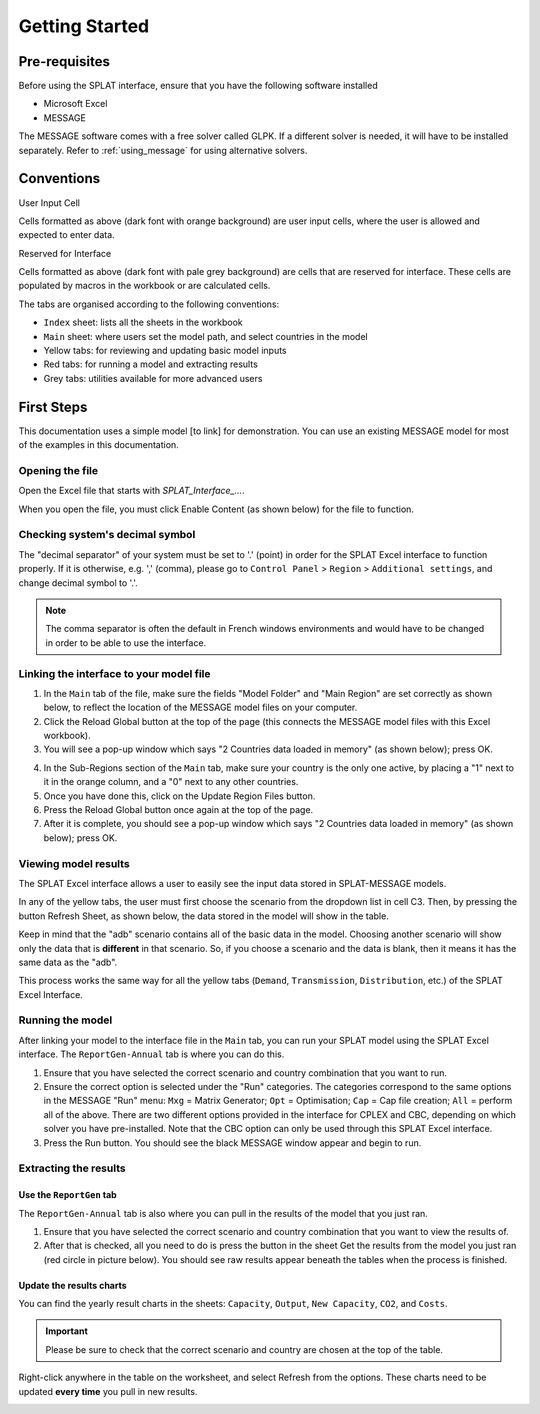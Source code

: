 .. role:: inputcell
    :class: inputcell
.. role:: interfacecell
    :class: interfacecell
.. role:: button
    :class: button


Getting Started
===============

.. _prerequisites:

Pre-requisites
--------------
Before using the SPLAT interface, ensure that you have the following software installed

-	Microsoft Excel
-	MESSAGE

The MESSAGE software comes with a free solver called GLPK. If a different solver is needed, it will have to be installed separately. Refer to :ref:`using_message` for using alternative solvers.

.. _conventions:

Conventions
----------------
:inputcell:`User Input Cell`

Cells formatted as above (dark font with orange background) are user input cells, where the user is allowed and expected to enter data.

:interfacecell:`Reserved for Interface`

Cells formatted as above (dark font with pale grey background) are cells that are reserved for interface. These cells are populated by macros in the workbook or are calculated cells.

The tabs are organised according to the following conventions:

-	``Index`` sheet: lists all the sheets in the workbook
-	``Main`` sheet: where users set the model path, and select countries in the model
-	Yellow tabs: for reviewing and updating basic model inputs
-	Red tabs: for running a model and extracting results
-	Grey tabs: utilities available for more advanced users

.. _first_steps:

First Steps
--------------
This documentation uses a simple model [to link] for demonstration. You can use an existing MESSAGE model for most of the examples in this documentation.

.. _opening_file:

Opening the file
++++++++++++++++
Open the Excel file that starts with *SPLAT_Interface_...*.

When you open the file, you must click :button:`Enable Content` (as shown below) for the file to function.

.. image:: getting_started_opening_file.PNG

.. _checking_decimal:

Checking system's decimal symbol
++++++++++++++++++++++++++++++++++
The "decimal separator" of your system must be set to '.' (point) in order for the SPLAT Excel interface to function properly. If it is otherwise, e.g. ',' (comma), please go to ``Control Panel`` > ``Region`` > ``Additional settings``, and change decimal symbol to '.'.

.. note::
    The comma separator is often the default in French windows environments and would have to be changed in order to be able to use the interface.

.. _link_interface:

Linking the interface to your model file
+++++++++++++++++++++++++++++++++++++++++

1. In the ``Main`` tab of the file, make sure the fields "Model Folder" and "Main Region" are set correctly as shown below, to reflect the location of the MESSAGE model files on your computer.

2. Click the :button:`Reload Global` button at the top of the page (this connects the MESSAGE model files with this Excel workbook).

3. You will see a pop-up window which says "2 Countries data loaded in memory" (as shown below); press :button:`OK`.

.. image:: getting_started_linking_interface_1.PNG

4. In the Sub-Regions section of the ``Main`` tab, make sure your country is the only one active, by placing a "1" next to it in the orange column, and a "0" next to any other countries.

5. Once you have done this, click on the :button:`Update Region Files` button.

6. Press the :button:`Reload Global` button once again at the top of the page.

7. After it is complete, you should see a pop-up window which says "2 Countries data loaded in memory" (as shown below); press :button:`OK`.

.. image:: getting_started_linking_interface_2.PNG

.. _view_results:

Viewing model results
++++++++++++++++++++++

The SPLAT Excel interface allows a user to easily see the input data stored in SPLAT-MESSAGE models.

In any of the yellow tabs, the user must first choose the scenario from the dropdown list in cell C3. Then, by pressing the button :button:`Refresh Sheet`, as shown below, the data stored in the model will show in the table.

Keep in mind that the "adb" scenario contains all of the basic data in the model. Choosing another scenario will show only the data that is **different** in that scenario. So, if you choose a scenario and the data is blank, then it means it has the same data as the "adb".

This process works the same way for all the yellow tabs (``Demand``, ``Transmission``, ``Distribution``, etc.) of the SPLAT Excel Interface.

.. image:: getting_started_viewing_input.PNG

.. _run_model:

Running the model
++++++++++++++++++

After linking your model to the interface file in the ``Main`` tab, you can run your SPLAT model using the SPLAT Excel interface. The ``ReportGen-Annual`` tab is where you can do this.

1.	Ensure that you have selected the correct scenario and country combination that you want to run.

2.	Ensure the correct option is selected under the "Run" categories. The categories correspond to the same options in the MESSAGE "Run" menu: ``Mxg`` = Matrix Generator; ``Opt`` = Optimisation; ``Cap`` = Cap file creation; ``All`` = perform all of the above. There are two different options provided in the interface for CPLEX and CBC, depending on which solver you have pre-installed. Note that the CBC option can only be used through this SPLAT Excel interface.

3.	Press the :button:`Run` button. You should see the black MESSAGE window appear and begin to run.

.. image:: getting_started_running_model.PNG

.. _extract_results:

Extracting the results
++++++++++++++++++++++

Use the ``ReportGen`` tab
~~~~~~~~~~~~~~~~~~~~~~~~~
The ``ReportGen-Annual`` tab is also where you can pull in the results of the model that you just ran.

1.	Ensure that you have selected the correct scenario and country combination that you want to view the results of.

2.	After that is checked, all you need to do is press the button in the sheet :button:`Get the results from the model you just ran` (red circle in picture below). You should see raw results appear beneath the tables when the process is finished.

.. image:: getting_started_extract_results_1.PNG

Update the results charts
~~~~~~~~~~~~~~~~~~~~~~~~~
You can find the yearly result charts in the sheets: ``Capacity``, ``Output``, ``New Capacity``, ``CO2``, and ``Costs``.

.. important::

    Please be sure to check that the correct scenario and country are chosen at the top of the table.

Right-click anywhere in the table on the worksheet, and select :button:`Refresh` from the options. These charts need to be updated **every time** you pull in new results.

.. image:: getting_started_extract_results_2.PNG
